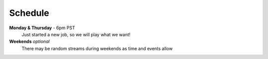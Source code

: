 Schedule
========

**Monday & Thursday** - 6pm PST
  Just started a new job, so we will play what we want!

**Weekends** *optional*
  There may be random streams during weekends as time and events allow
